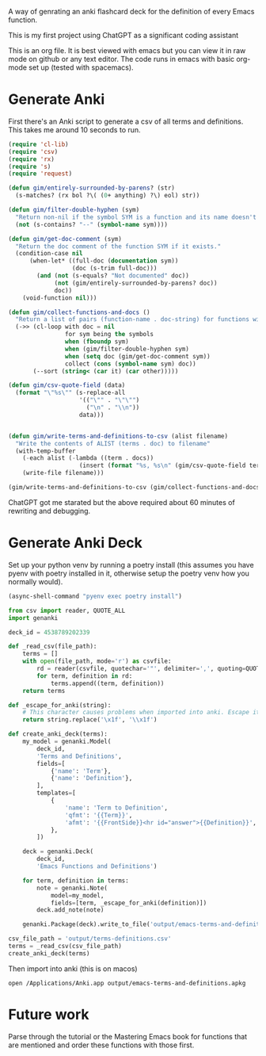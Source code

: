 A way of genrating an anki flashcard deck for the definition of every Emacs function.

This is my first project using ChatGPT as a significant coding assistant

This is an org file. It is best viewed with emacs but you can view it in raw mode on github or any text editor. The code runs in emacs with basic org-mode set up (tested with spacemacs).

* Generate Anki

First there's an Anki script to generate a csv of all terms and definitions. This takes me around 10 seconds to run.

#+begin_src emacs-lisp :results silent
  (require 'cl-lib)
  (require 'csv)
  (require 'rx)
  (require 's)
  (require 'request)

  (defun gim/entirely-surrounded-by-parens? (str)
    (s-matches? (rx bol ?\( (0+ anything) ?\) eol) str))

  (defun gim/filter-double-hyphen (sym)
    "Return non-nil if the symbol SYM is a function and its name doesn't contain a double hyphen."
    (not (s-contains? "--" (symbol-name sym))))

  (defun gim/get-doc-comment (sym)
    "Return the doc comment of the function SYM if it exists."
    (condition-case nil
        (when-let* ((full-doc (documentation sym))
                    (doc (s-trim full-doc)))
          (and (not (s-equals? "Not documented" doc))
               (not (gim/entirely-surrounded-by-parens? doc))
               doc))
      (void-function nil)))

  (defun gim/collect-functions-and-docs ()
    "Return a list of pairs (function-name . doc-string) for functions without double hyphens."
    (->> (cl-loop with doc = nil
                  for sym being the symbols
                  when (fboundp sym)
                  when (gim/filter-double-hyphen sym)
                  when (setq doc (gim/get-doc-comment sym))
                  collect (cons (symbol-name sym) doc))
         (--sort (string< (car it) (car other)))))

  (defun gim/csv-quote-field (data)
    (format "\"%s\"" (s-replace-all
                      '(("\"" . "\"\"")
                        ("\n" . "\\n"))
                      data)))


  (defun gim/write-terms-and-definitions-to-csv (alist filename)
    "Write the contents of ALIST (terms . doc) to filename"
    (with-temp-buffer
      (-each alist (-lambda ((term . docs))
                      (insert (format "%s, %s\n" (gim/csv-quote-field term) (gim/csv-quote-field docs)))))
      (write-file filename)))

  (gim/write-terms-and-definitions-to-csv (gim/collect-functions-and-docs) "output/terms-definitions.csv")
#+end_src

ChatGPT got me starated but the above required about 60 minutes of rewriting and debugging.

* Generate Anki Deck

Set up your python venv by running a poetry install (this assumes you have pyenv with poetry installed in it, otherwise setup the poetry venv how you normally would).

#+begin_src emacs-lisp :results silent
  (async-shell-command "pyenv exec poetry install")
#+end_src

#+begin_src python :python "pyenv exec poetry run python" :results silent
  from csv import reader, QUOTE_ALL
  import genanki

  deck_id = 4538789202339

  def _read_csv(file_path):
      terms = []
      with open(file_path, mode='r') as csvfile:
          rd = reader(csvfile, quotechar='"', delimiter=',', quoting=QUOTE_ALL, skipinitialspace=True)
          for term, definition in rd:
              terms.append((term, definition))
      return terms

  def _escape_for_anki(string):
      # This character causes problems when imported into anki. Escape it.
      return string.replace('\x1f', '\\x1f')

  def create_anki_deck(terms):
      my_model = genanki.Model(
          deck_id,
          'Terms and Definitions',
          fields=[
              {'name': 'Term'},
              {'name': 'Definition'},
          ],
          templates=[
              {
                  'name': 'Term to Definition',
                  'qfmt': '{{Term}}',
                  'afmt': '{{FrontSide}}<hr id="answer">{{Definition}}',
              },
          ])

      deck = genanki.Deck(
          deck_id,
          'Emacs Functions and Definitions')

      for term, definition in terms:
          note = genanki.Note(
              model=my_model,
              fields=[term, _escape_for_anki(definition)])
          deck.add_note(note)

      genanki.Package(deck).write_to_file('output/emacs-terms-and-definitions.apkg')

  csv_file_path = 'output/terms-definitions.csv'
  terms = _read_csv(csv_file_path)
  create_anki_deck(terms)
#+end_src

Then import into anki (this is on macos)

#+begin_src shell :results silent
  open /Applications/Anki.app output/emacs-terms-and-definitions.apkg
#+end_src

* Future work
Parse through the tutorial or the Mastering Emacs book for functions that are mentioned and order these functions with those first.

